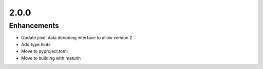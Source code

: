 .. _v2.0.0:

2.0.0
=====

Enhancements
............

* Update pixel data decoding interface to allow version 2
* Add type hints
* Move to pyproject.toml
* Move to building with maturin
